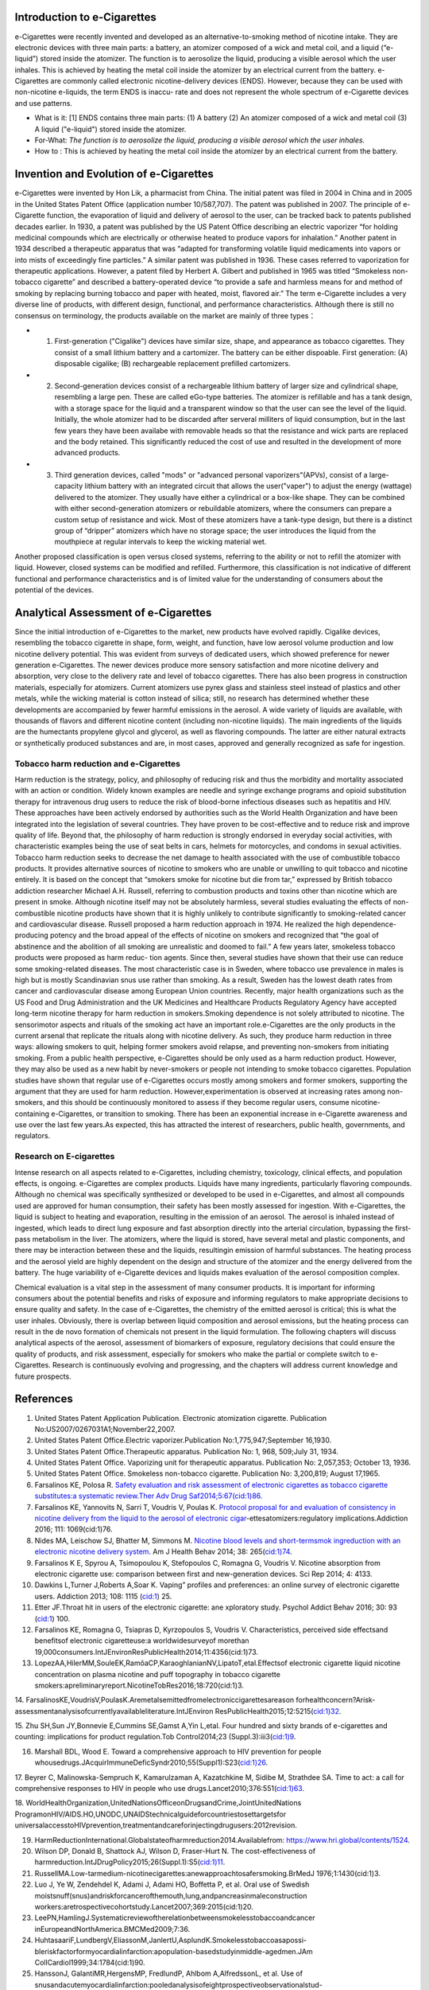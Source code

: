 Introduction to e-Cigarettes
============================

e-Cigarettes were recently invented and developed as an alternative-to-smoking method of nicotine intake. They are electronic devices with three main parts: a battery, an atomizer composed of a wick and metal coil, and a liquid (“e-liquid”) stored inside the atomizer. The function is to aerosolize the liquid, producing a visible aerosol which
the user inhales. This is achieved by heating the metal coil inside the atomizer by an electrical current from the battery. e-Cigarettes are commonly called electronic 
nicotine-delivery devices (ENDS). However, because they can be used with non-nicotine e-liquids, the term ENDS is inaccu- rate and does not represent the whole spectrum of 
e-Cigarette devices and use patterns.

- What is it: [1] ENDS contains three main parts: (1) A battery (2) An atomizer composed of a wick and metal coil (3) A liquid ("e-liquid") stored inside the atomizer. 

- For-What:  :emphasis:`The function is to aerosolize the liquid, producing a visible aerosol which the user inhales.`

- How to :  This is achieved by heating the metal coil inside the atomizer by an electrical current from the battery.


Invention and Evolution of e-Cigarettes
=======================================

e-Cigarettes were invented by Hon Lik, a pharmacist from China. The initial patent was filed in 2004 in China and in 2005 in the United States Patent Office (application number 10/587,707). The patent was published in 2007. The principle of e-Cigarette function, the evaporation of liquid and delivery of aerosol to the user, can be tracked back to patents published decades earlier. In 1930, a patent was published by the US Patent Office describing an electric vaporizer “for holding medicinal compounds which are electrically or otherwise heated to produce vapors for inhalation.” Another patent in 1934 described a therapeutic apparatus that was “adapted for transforming volatile liquid medicaments into vapors or into mists of exceedingly fine particles.” A similar patent was published in 1936. These cases referred to vaporization for therapeutic applications. However, a patent filed by Herbert A. Gilbert and published in 1965 was titled “Smokeless non-tobacco cigarette” and described a battery-operated device “to provide a safe and harmless means for and method of smoking by replacing burning tobacco and paper with heated, moist, flavored air.” The term e-Cigarette includes a very diverse line of products, with different design, functional, and performance characteristics. Although there is still no consensus on terminology, the products available on the market are mainly of three types：

- 1. First-generation ("Cigalike") devices have similar size, shape, and appearance as tobacco cigarettes. They consist of a small lithium battery and a cartomizer. The battery can be either dispoable. First generation: (A) disposable cigalike; (B) rechargeable replacement prefilled cartomizers. 

- 2. Second-generation devices consist of a rechargeable lithium battery of larger size and cylindrical shape, resembling a large pen. These are called eGo-type batteries. The atomizer is refillable and has a tank design, with a storage space for the liquid and a transparent window so that the user can see the level of the liquid. Initially, the whole atomizer had to be discarded after serveral milliters of liquid consumption, but in the last few years they have been availabe with removable heads so that the resistance and wick parts are replaced and the body retained. This significantly reduced the cost of use and resulted in the development of more advanced products.

- 3. Third generation devices, called "mods" or "advanced personal vaporizers"(APVs), consist of a large-capacity lithium battery with an integrated circuit that allows the user("vaper") to adjust the energy (wattage) delivered to the atomizer. They usually have either a cylindrical or a box-like shape. They can be combined with either second-generation atomizers or rebuildable atomizers, where the consumers can prepare a custom setup of resistance and wick. Most of these atomizers have a tank-type design, but there is a distinct group of “dripper” atomizers which have no storage space; the user introduces the liquid from the mouthpiece at regular intervals to keep the wicking material wet.

.. raw:: html
  
    <img src="./page_9_0.png" />

Another proposed classification is open versus closed systems, referring to the ability or not to refill the atomizer with liquid. However, closed systems can be modified and refilled. Furthermore, this classification is not indicative of different functional and performance characteristics and is of limited value for the understanding of consumers about the potential of the devices.


Analytical Assessment of e-Cigarettes
=======================================

Since the initial introduction of e-Cigarettes to the market, new products have evolved rapidly. Cigalike devices, resembling the tobacco cigarette in shape, form, weight, and function, have low aerosol volume production and low nicotine delivery potential. This was evident from surveys of dedicated users, which showed preference for newer generation e-Cigarettes. The newer devices produce more sensory satisfaction and more nicotine delivery and absorption, very close to the delivery rate and level of tobacco cigarettes. There has also been progress in construction materials, especially for atomizers. Current atomizers use pyrex glass and stainless steel instead of plastics and other metals, while the wicking material is cotton instead of silica; still, no research has determined whether these developments are accompanied by fewer harmful emissions in the aerosol.
A wide variety of liquids are available, with thousands of flavors and different nicotine content (including non-nicotine liquids). The main ingredients of the liquids are the humectants propylene glycol and glycerol, as well as flavoring compounds. The latter are either natural extracts or synthetically produced substances and are, in most cases, approved and generally recognized as safe for ingestion.


Tobacco harm reduction and e-Cigarettes
--------------------------------------

Harm reduction is the strategy, policy, and philosophy of reducing risk and thus the morbidity and mortality associated with an action or condition. Widely known examples are needle and syringe exchange programs and opioid substitution therapy for intravenous drug users to reduce the risk of blood-borne infectious diseases such as hepatitis and HIV. These approaches have been actively endorsed by authorities such as the World Health Organization and have been integrated into the legislation of several countries. They have proven to be cost-effective and to reduce risk and improve quality of life. Beyond that, the philosophy of harm reduction is strongly endorsed in everyday social activities, with characteristic examples being the use of seat belts in cars, helmets for motorcycles, and condoms in sexual activities. Tobacco harm reduction seeks to decrease the net damage to health associated with the use of combustible tobacco products. It provides alternative sources of nicotine to smokers who are unable or unwilling to quit tobacco and nicotine entirely. It is based on the concept that “smokers smoke for nicotine but die from tar,” expressed by British tobacco addiction researcher Michael A.H. Russell, referring to combustion products and toxins other than nicotine which are present in smoke. Although nicotine itself may not be absolutely harmless, several studies evaluating the effects of non-combustible nicotine products have shown that it is highly unlikely to contribute significantly to smoking-related cancer and cardiovascular disease. Russell proposed a harm reduction approach in 1974. He realized the high dependence-producing potency and the broad appeal of the effects of nicotine on smokers and recognized that “the goal of abstinence and the abolition of all smoking are unrealistic and doomed to fail.” A few years later, smokeless tobacco products were proposed as harm reduc-
tion agents. Since then, several studies have shown that their use can reduce some smoking-related diseases. The most characteristic case is in Sweden, where tobacco use prevalence in males is high but is mostly Scandinavian snus use rather than smoking. As a result, Sweden has the lowest death rates from cancer and cardiovascular disease among European Union countries. Recently, major health organizations such as the US Food and Drug Administration and the UK Medicines and Healthcare Products Regulatory Agency have accepted long-term nicotine therapy for harm reduction in smokers.Smoking dependence is not solely attributed to nicotine. The sensorimotor aspects and rituals of the smoking act have an important role.e-Cigarettes are the only products in the current arsenal that replicate the rituals along with nicotine delivery. As such, they produce harm reduction in three ways: allowing smokers to quit, helping former smokers avoid relapse, and preventing non-smokers from initiating smoking. From a public health perspective, 
e-Cigarettes should be only used as a harm reduction product. However, they may also be used as a new habit by never-smokers or people not intending to smoke tobacco cigarettes. Population studies have shown that regular use of e-Cigarettes occurs mostly among smokers and former smokers, supporting the argument that they are used for harm reduction. However,experimentation is observed at increasing rates among non-smokers, and this should be continuously monitored to assess if they become regular users, consume nicotine-containing e-Cigarettes, or transition to smoking. There has been an exponential increase in e-Cigarette awareness and use over the last few years.As expected, this has attracted
the interest of researchers, public health, governments, and regulators.

Research on E-cigarettes
---------------------------

Intense research on all aspects related to e-Cigarettes, including chemistry, toxicology, clinical effects, and population effects, is ongoing. e-Cigarettes are complex products. Liquids have many ingredients, particularly flavoring compounds. Although no chemical was specifically synthesized or developed to be used in e-Cigarettes, and almost all compounds used are approved for human consumption, their safety has been mostly assessed for ingestion. With e-Cigarettes, the liquid is subject to heating and evaporation, resulting in the emission of an aerosol. The aerosol is inhaled instead of ingested, which leads to direct lung exposure and fast absorption directly into the arterial circulation, bypassing the first-pass metabolism in the liver. The atomizers, where the liquid is stored, have several metal and plastic components, and there may be interaction between these and the liquids, resultingin emission of harmful substances. The heating process and the aerosol yield are highly dependent on the design and structure of the atomizer and the energy delivered from the battery. The huge variability of e-Cigarette devices and liquids makes evaluation of the aerosol composition complex.

Chemical evaluation is a vital step in the assessment of many consumer products. It is important for informing consumers about the potential benefits and risks of exposure and informing regulators to make appropriate decisions to ensure quality and safety. In the case of e-Cigarettes, the chemistry of the emitted aerosol is critical; this is what the user inhales. Obviously, there is overlap between liquid composition and aerosol emissions, but the heating process can result in the de novo formation of chemicals not present in the liquid formulation. The following chapters will discuss analytical aspects of the aerosol, assessment of biomarkers of exposure, regulatory decisions that could ensure the quality of products, and risk assessment, especially for smokers who make the partial or complete switch to e-Cigarettes. Research is continuously evolving and progressing, and the chapters will address current knowledge and future prospects.

References
==============

1. United States Patent Application Publication. Electronic atomization cigarette. Publication No:US2007/0267031A1;November22,2007.

2. United States Patent Office.Electric vaporizer.Publication No:1,775,947;September 16,1930.

3. United States Patent Office.Therapeutic apparatus. Publication No: 1, 968, 509;July 31, 1934.

4. United States Patent Office. Vaporizing unit for therapeutic apparatus. Publication No: 2,057,353; October 13, 1936.

5. United States Patent Office. Smokeless non-tobacco cigarette. Publication No: 3,200,819; August 17,1965.

6. Farsalinos KE, Polosa R. `Safety evaluation and risk assessment of electronic cigarettes as tobacco cigarette substitutes:a systematic review.Ther Adv Drug Saf2014;5:67(cid:1)86. <https://journals.sagepub.com/doi/10.1177/2042098614524430>`_

7. Farsalinos KE, Yannovits N, Sarri T, Voudris V, Poulas K. `Protocol proposal for and evaluation of consistency in nicotine delivery from the liquid to the aerosol of electronic cigar <https://onlinelibrary.wiley.com/doi/abs/10.1111/add.13299>`_-ettesatomizers:regulatory implications.Addiction 2016; 111: 1069(cid:1)76.

8. Nides MA, Leischow SJ, Bhatter M, Simmons M. `Nicotine blood levels and short-termsmok ingreduction with an electronic nicotine delivery system <http://refhub.elsevier.com/B978-0-12-811241-0.00001-2/sbref3>`_. Am J Health Behav 2014; 38: 265(cid:1)74.

9. Farsalinos K E, Spyrou A, Tsimopoulou K, Stefopoulos C, Romagna G, Voudris V. Nicotine absorption from electronic cigarette use: comparison between first and new-generation devices. Sci Rep 2014; 4: 4133.

10. Dawkins L,Turner J,Roberts A,Soar K. Vaping” profiles and preferences: an online survey of electronic cigarette users. Addiction 2013; 108: 1115 (cid:1) 25.

11. Etter JF.Throat hit in users of the electronic cigarette: ane xploratory study. Psychol Addict Behav 2016; 30: 93 (cid:1) 100.

12. Farsalinos KE, Romagna G, Tsiapras D, Kyrzopoulos S, Voudris V. Characteristics, perceived side effectsand benefitsof electronic cigaretteuse:a worldwidesurveyof morethan 19,000consumers.IntJEnvironResPublicHealth2014;11:4356(cid:1)73.

13. LopezAA,HilerMM,SouleEK,RamôaCP,KaraoghlanianNV,LipatoT,etal.Effectsof electronic cigarette liquid nicotine concentration on plasma nicotine and puff topography in tobacco cigarette smokers:apreliminaryreport.NicotineTobRes2016;18:720(cid:1)3.

14. FarsalinosKE,VoudrisV,PoulasK.Aremetalsemittedfromelectroniccigarettesareason forhealthconcern?Arisk-assessmentanalysisofcurrentlyavailableliterature.IntJEnviron
ResPublicHealth2015;12:5215(cid:1)32.

15. Zhu SH,Sun JY,Bonnevie E,Cummins SE,Gamst A,Yin L,etal. Four hundred and sixty brands of e-cigarettes and counting: implications for product regulation.Tob Control2014;23
(Suppl.3):iii3(cid:1)9.

16. Marshall BDL, Wood E. Toward a comprehensive approach to HIV prevention for people whousedrugs.JAcquirImmuneDeficSyndr2010;55(Suppl1):S23(cid:1)26.

17. Beyrer C, Malinowska-Sempruch K, Kamarulzaman A, Kazatchkine M, Sidibe M, Strathdee SA. Time to act: a call for comprehensive responses to HIV in people who use
drugs.Lancet2010;376:551(cid:1)63.

18. WorldHealthOrganization,UnitedNationsOfficeonDrugsandCrime,JointUnitedNations ProgramonHIV/AIDS.HO,UNODC,UNAIDStechnicalguideforcountriestosettargetsfor
universalaccesstoHIVprevention,treatmentandcareforinjectingdrugusers:2012revision.

19. HarmReductionInternational.Globalstateofharmreduction2014.Availablefrom: https://www.hri.global/contents/1524.

20. Wilson DP, Donald B, Shattock AJ, Wilson D, Fraser-Hurt N. The cost-effectiveness of harmreduction.IntJDrugPolicy2015;26(Suppl.1):S5(cid:1)11.

21. RussellMA.Low-tarmedium-nicotinecigarettes:anewapproachtosafersmoking.BrMedJ 1976;1:1430(cid:1)3.

22. Luo J, Ye W, Zendehdel K, Adami J, Adami HO, Boffetta P, et al. Oral use of Swedish moistsnuff(snus)andriskforcancerofthemouth,lung,andpancreasinmaleconstruction workers:aretrospectivecohortstudy.Lancet2007;369:2015(cid:1)20.

23. LeePN,HamlingJ.Systematicreviewoftherelationbetweensmokelesstobaccoandcancer inEuropeandNorthAmerica.BMCMed2009;7:36.

24. HuhtasaariF,LundbergV,EliassonM,JanlertU,AsplundK.Smokelesstobaccoasapossi-bleriskfactorformyocardialinfarction:apopulation-basedstudyinmiddle-agedmen.JAm CollCardiol1999;34:1784(cid:1)90.

25. HanssonJ, GalantiMR,HergensMP, FredlundP, Ahlbom A,AlfredssonL, et al. Use of snusandacutemyocardialinfarction:pooledanalysisofeightprospectiveobservationalstud- ies.EurJEpidemiol2012;27:771(cid:1)9.

26. Hansson J, Galanti MR, Hergens MP, Fredlund P, Ahlbom A, Alfredsson L, et al. Snus (Swedish smokeless tobacco) use and risk of stroke: pooled analyses of incidence and survival.JInternMed2014;276:87(cid:1)95.

27. Russell MA. Realistic goals for smoking and health: a case for safer smoking. Lancet 1974;1:254(cid:1)8.

28. Russell MA H, Jarvis MJ, Feyera bend C.Anewage for snuff Lancet1980;1:474(cid:1)5.

29. Kirk land LR.Then on smoking uses of tobacco. NEngl J Med 1980;303:165.

30. Ramström L, Wikmans T. Mortality attributable to tobacco among men in Sweden and other European countries:ananalysis of data in a WHO report.TobInducDis2014;12:14.

31. Medicines and Health care Products Regulatory Agency.Nicotine replacement therapy (NRT): new extended indication andconsultation.
 `Available <http://webarchive.nationalarchives.gov.uk/20141205150130/>`_  `Click Here <http://mhra.gov.uk/safetyinformation/safetywarningsalertsandrecalls/safetywarningsandmessagesformedicines/con>`_ 068572;2010.

32. National Institute for Health and Care Excellence. Tobacco-harm-reduction approaches to smoking:guidance.Availablefrom:http://www.nice.org.uk/nicemedia/live/14178/63996/63996.pdf;2013.

33. Food and Drug Administration (FDA). Consumer health information. Nicotine replacement therapy labels may change. `Available <http://www.fda.gov/downloads/ForConsumers/ ConsumerUpdates/UCM346012.pdf>`_; April2013.

34. Rose J, Levin E. Inter-relationships between conditioned and primary reinforcement in the maintenanceofcigarettesmoking.BrJAddict 1991; 86: 605(cid:1)9.

35. HajekP,JarvisM,BelcherM,SutherlandG,FeyerabendC.Effectofsmoke-freecigarettes on 24h cigarette withdrawal: a double-blind placebo-controlled study. Psychopharmacology
(Berl) 1989; 97: 99(cid:1) 102.

36. Dockrell M, Morrison R, Bauld L, McNeill A. e-Cigarettes: prevalence and attitudes in GreatBritain.NicotineTobRes 2013; 15: 1737(cid:1) 44.

37. Adkison SE, O’Connor RJ, Bansal-Travers M, Hyland A, Borland R, Yong HH, et al. Electronic nicotine delivery systems: international tobacco control four-country survey.AmJ PrevMed2013;44:207(cid:1)15.
